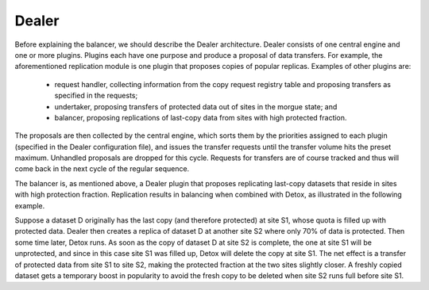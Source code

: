 Dealer
------

Before explaining the balancer, we should describe the Dealer architecture. Dealer consists of one central engine and one or more plugins. Plugins each have one purpose and produce a proposal of data transfers. For example, the aforementioned replication module is one plugin that proposes copies of popular replicas. Examples of other plugins are:

  * request handler, collecting information from the copy request registry table and proposing transfers as specified in the requests;
  * undertaker, proposing transfers of protected data out of sites in the morgue state; and
  * balancer, proposing replications of last-copy data from sites with high protected fraction.

The proposals are then collected by the central engine, which sorts them by the priorities assigned to each plugin (specified in the Dealer configuration file), and issues the transfer requests until the transfer volume hits the preset maximum. Unhandled proposals are dropped for this cycle. Requests for transfers are of course tracked and thus will come back in the next cycle of the regular sequence.

The balancer is, as mentioned above, a Dealer plugin that proposes replicating last-copy datasets that reside in sites with high protection fraction. Replication results in balancing when combined with Detox, as illustrated in the following example.

Suppose a dataset D originally has the last copy (and therefore protected) at site S1, whose quota is filled up with protected data. Dealer then creates a replica of dataset D at another site S2 where only 70% of data is protected. Then some time later, Detox runs. As soon as the copy of dataset D at site S2 is complete, the one at site S1 will be unprotected, and since in this case site S1 was filled up, Detox will delete the copy at site S1. The net effect is a transfer of protected data from site S1 to site S2, making the protected fraction at the two sites slightly closer. A freshly copied dataset gets a temporary boost in popularity to avoid the fresh copy to be deleted when site S2 runs full before site S1.
